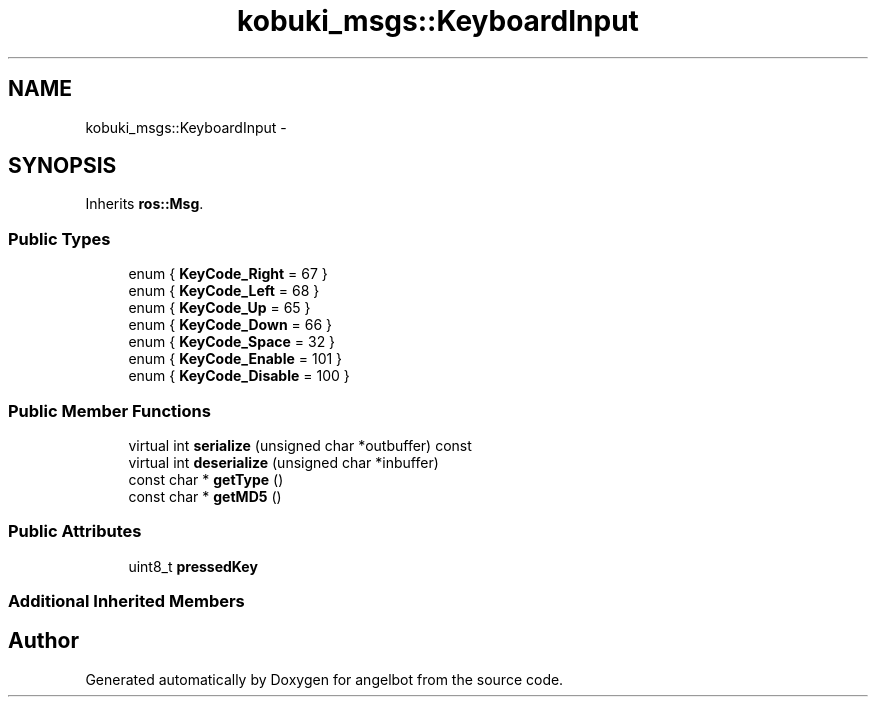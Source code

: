 .TH "kobuki_msgs::KeyboardInput" 3 "Sat Jul 9 2016" "angelbot" \" -*- nroff -*-
.ad l
.nh
.SH NAME
kobuki_msgs::KeyboardInput \- 
.SH SYNOPSIS
.br
.PP
.PP
Inherits \fBros::Msg\fP\&.
.SS "Public Types"

.in +1c
.ti -1c
.RI "enum { \fBKeyCode_Right\fP = 67 }"
.br
.ti -1c
.RI "enum { \fBKeyCode_Left\fP = 68 }"
.br
.ti -1c
.RI "enum { \fBKeyCode_Up\fP = 65 }"
.br
.ti -1c
.RI "enum { \fBKeyCode_Down\fP = 66 }"
.br
.ti -1c
.RI "enum { \fBKeyCode_Space\fP = 32 }"
.br
.ti -1c
.RI "enum { \fBKeyCode_Enable\fP = 101 }"
.br
.ti -1c
.RI "enum { \fBKeyCode_Disable\fP = 100 }"
.br
.in -1c
.SS "Public Member Functions"

.in +1c
.ti -1c
.RI "virtual int \fBserialize\fP (unsigned char *outbuffer) const "
.br
.ti -1c
.RI "virtual int \fBdeserialize\fP (unsigned char *inbuffer)"
.br
.ti -1c
.RI "const char * \fBgetType\fP ()"
.br
.ti -1c
.RI "const char * \fBgetMD5\fP ()"
.br
.in -1c
.SS "Public Attributes"

.in +1c
.ti -1c
.RI "uint8_t \fBpressedKey\fP"
.br
.in -1c
.SS "Additional Inherited Members"


.SH "Author"
.PP 
Generated automatically by Doxygen for angelbot from the source code\&.
